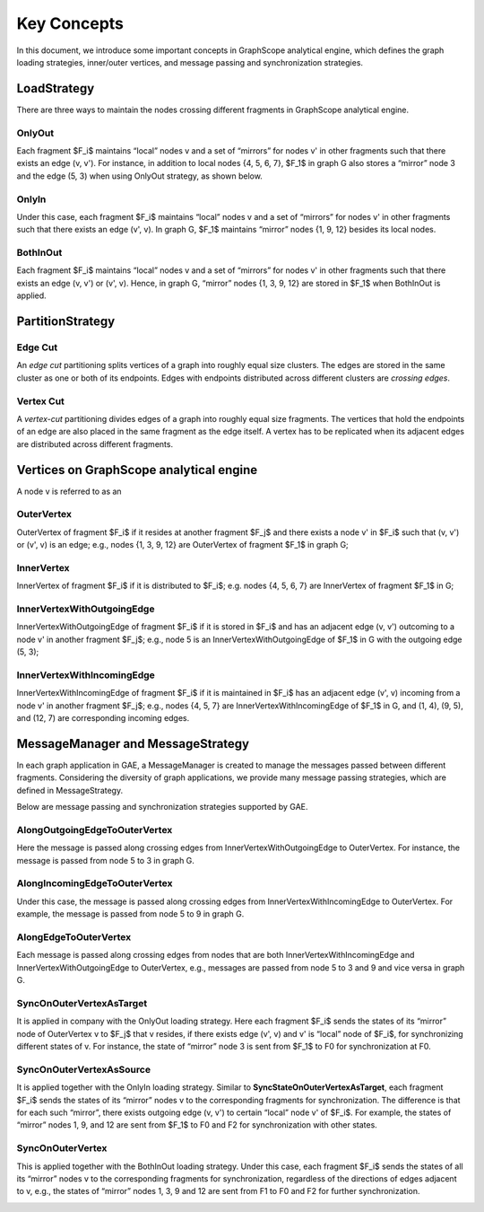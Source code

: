 Key Concepts
--------

In this document, we introduce some important concepts in GraphScope analytical engine, which defines the
graph loading strategies, inner/outer vertices, and message passing and synchronization strategies.

LoadStrategy
^^^^^^^^^^^^

There are three ways to maintain the nodes crossing different fragments in GraphScope analytical engine.

OnlyOut
"""""""

Each fragment $F_i$ maintains “local” nodes v and a set of “mirrors” for nodes v' in other fragments such that there exists an edge (v, v'). For instance, in addition to local nodes {4, 5, 6, 7}, $F_1$ in graph G also stores a “mirror” node 3 and the edge (5, 3) when using OnlyOut strategy, as shown below.

.. image:: ../images/onlyout.png
  :alt: OnlyOut

OnlyIn 
""""""

Under this case, each fragment $F_i$ maintains “local” nodes v and a set of “mirrors” for nodes v' in other fragments such that there exists an edge (v', v). In graph G, $F_1$ maintains “mirror” nodes {1, 9, 12} besides its local nodes.

.. image:: ../images/onlyin.png
  :alt: OnlyIn

BothInOut
"""""""""

Each fragment $F_i$ maintains “local” nodes v and a set of “mirrors” for nodes v' in other fragments such that there exists an edge (v, v') or (v', v). Hence, in graph G, “mirror” nodes {1, 3, 9, 12} are stored in $F_1$ when BothInOut is applied.

.. image:: ../images/inandout.png
  :alt: BothInOut

PartitionStrategy
^^^^^^^^^^^^^^^^^

Edge Cut
""""""""

An *edge cut* partitioning splits vertices of a graph into roughly equal size clusters. The edges are stored in the same cluster as one or both of its endpoints. Edges with endpoints distributed across different clusters are *crossing edges*.

.. image:: ../images/ecut.png
  :alt: Edge Cut


Vertex Cut
""""""""""

A *vertex-cut* partitioning divides edges of a graph into roughly equal size fragments. The vertices that hold the endpoints of an edge are also placed in the same fragment as the edge itself. A vertex has to be replicated when its adjacent edges are distributed across different fragments.

.. image:: ../images/vcut.png
  :alt: Vertex Cut


Vertices on GraphScope analytical engine 
^^^^^^^^^^^^^^^^^^^^^^^^^^^^^^^^^^^^^^^^

A node v is referred to as an

OuterVertex
"""""""""""

OuterVertex of fragment $F_i$ if it resides at another fragment $F_j$ and there exists a node v' in $F_i$ such that (v, v') or (v', v) is an edge; e.g., nodes {1, 3, 9, 12} are OuterVertex of fragment $F_1$ in graph G;

.. image:: ../images/outvertex.png
  :alt: OuterVertex

InnerVertex
"""""""""""

InnerVertex of fragment $F_i$ if it is distributed to $F_i$; e.g. nodes {4, 5, 6, 7} are InnerVertex of fragment $F_1$ in G;

.. image:: ../images/invertex.png
  :alt: InnerVertex 

InnerVertexWithOutgoingEdge
"""""""""""""""""""""""""""

InnerVertexWithOutgoingEdge of fragment $F_i$ if it is stored in $F_i$ and has an adjacent edge (v, v') outcoming to a node v' in another fragment $F_j$; e.g., node 5 is an InnerVertexWithOutgoingEdge of $F_1$ in G with the outgoing edge (5, 3);

.. image:: ../images/invertexout.png
  :alt: InnerVertexWithOutgoingEdge

InnerVertexWithIncomingEdge
"""""""""""""""""""""""""""

InnerVertexWithIncomingEdge of fragment $F_i$ if it is maintained in $F_i$ has an adjacent edge (v', v) incoming from a node v' in another fragment $F_j$; e.g., nodes {4, 5, 7} are InnerVertexWithIncomingEdge of $F_1$ in G, and (1, 4), (9, 5), and (12, 7) are corresponding incoming edges.

.. image:: ../images/invertexin.png
  :alt: InnerVertexWithIncomingEdge

MessageManager and MessageStrategy
^^^^^^^^^^^^^^^
In each graph application in GAE, a MessageManager is created to manage the messages passed between different fragments. Considering the diversity of graph applications, we provide many message passing strategies, which are defined in MessageStrategy.  

Below are message passing and synchronization strategies supported by GAE.  

AlongOutgoingEdgeToOuterVertex
""""""""""""""""""""""""""""""

Here the message is passed along crossing edges from InnerVertexWithOutgoingEdge to OuterVertex. For instance, the message is passed from node 5 to 3 in graph G.   

.. image:: ../images/intoout.png
  :alt: AlongOutgoingEdgeToOuterVertex

AlongIncomingEdgeToOuterVertex
""""""""""""""""""""""""""""""

Under this case, the message is passed along crossing edges from InnerVertexWithIncomingEdge to OuterVertex. For example, the message is passed from node 5 to 9 in graph G.   

.. image:: ../images/intoout2.png
  :alt: AlongIncomingEdgeToOuterVertex

AlongEdgeToOuterVertex
""""""""""""""""""""""

Each message is passed along crossing edges from nodes that are both  InnerVertexWithIncomingEdge and InnerVertexWithOutgoingEdge to OuterVertex, e.g., messages are passed from node 5 to 3 and 9 and vice versa in graph G.

.. image:: ../images/intoout3.png
  :alt: AlongEdgeToOuterVertex

SyncOnOuterVertexAsTarget
"""""""""""""""""""""""""

It is applied in company with the OnlyOut loading strategy. Here each fragment $F_i$ sends the states of its “mirror” node of OuterVertex v to $F_j$ that v resides, if there exists edge (v', v) and v' is “local” node of $F_i$, for synchronizing different states of v. For instance, the state of “mirror” node 3 is sent from $F_1$ to F0 for synchronization at F0. 

.. image:: ../images/sync1.png
  :alt: SyncOnOuterVertexAsTarget

SyncOnOuterVertexAsSource
"""""""""""""""""""""""""

It is applied together with the OnlyIn loading strategy. Similar to **SyncStateOnOuterVertexAsTarget**, each fragment $F_i$ sends the states of its “mirror” nodes v to the corresponding fragments for synchronization. The difference is that for each such “mirror”, there exists outgoing edge (v, v') to certain “local” node v' of $F_i$. For example, the states of “mirror” nodes 1, 9, and 12 are sent from $F_1$ to F0 and F2 for synchronization with other states.

.. image:: ../images/sync2.png
  :alt: SyncOnOuterVertexAsSource

SyncOnOuterVertex
"""""""""""""""""

This is applied together with the BothInOut loading strategy. Under this case, each fragment $F_i$ sends the states of all its “mirror” nodes v to the corresponding fragments for synchronization, regardless of the directions of edges adjacent to v, e.g., the states of “mirror” nodes 1, 3, 9 and 12 are sent from F1 to F0 and F2 for further synchronization. 

.. image:: ../images/sync3.png
  :alt: SyncOnOuterVertex

